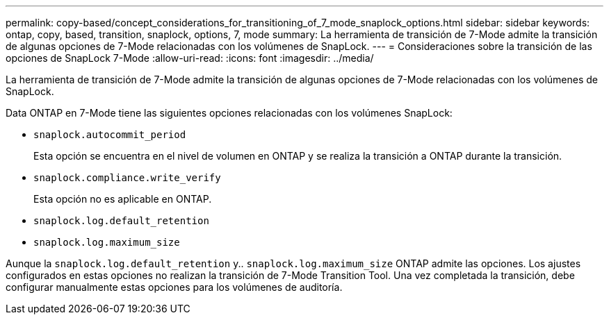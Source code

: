 ---
permalink: copy-based/concept_considerations_for_transitioning_of_7_mode_snaplock_options.html 
sidebar: sidebar 
keywords: ontap, copy, based, transition, snaplock, options, 7, mode 
summary: La herramienta de transición de 7-Mode admite la transición de algunas opciones de 7-Mode relacionadas con los volúmenes de SnapLock. 
---
= Consideraciones sobre la transición de las opciones de SnapLock 7-Mode
:allow-uri-read: 
:icons: font
:imagesdir: ../media/


[role="lead"]
La herramienta de transición de 7-Mode admite la transición de algunas opciones de 7-Mode relacionadas con los volúmenes de SnapLock.

Data ONTAP en 7-Mode tiene las siguientes opciones relacionadas con los volúmenes SnapLock:

* `snaplock.autocommit_period`
+
Esta opción se encuentra en el nivel de volumen en ONTAP y se realiza la transición a ONTAP durante la transición.

* `snaplock.compliance.write_verify`
+
Esta opción no es aplicable en ONTAP.

* `snaplock.log.default_retention`
* `snaplock.log.maximum_size`


Aunque la `snaplock.log.default_retention` y.. `snaplock.log.maximum_size` ONTAP admite las opciones. Los ajustes configurados en estas opciones no realizan la transición de 7-Mode Transition Tool. Una vez completada la transición, debe configurar manualmente estas opciones para los volúmenes de auditoría.

